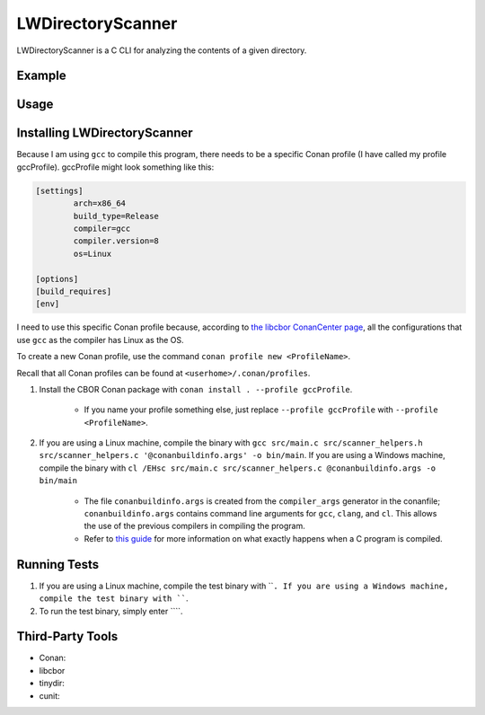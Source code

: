 LWDirectoryScanner
==================

LWDirectoryScanner is a C CLI for analyzing the contents of a given directory.

Example
--------

Usage
-------

Installing LWDirectoryScanner
------------------------------

Because I am using ``gcc`` to compile this program, there needs to be a specific Conan profile (I have
called my profile gccProfile). gccProfile might look something like this:

.. code-block::

   [settings]
	   arch=x86_64
	   build_type=Release
	   compiler=gcc
	   compiler.version=8
	   os=Linux

   [options]
   [build_requires]
   [env]

I need to use this specific Conan profile because, according to
`the libcbor ConanCenter page <https://conan.io/center/libcbor?os=Linux&tab=configuration>`_, all
the configurations that use ``gcc`` as the compiler has Linux as the OS.

To create a new Conan profile, use the command ``conan profile new <ProfileName>``.

Recall that all Conan profiles can be found at ``<userhome>/.conan/profiles``.

1. Install the CBOR Conan package with ``conan install . --profile gccProfile``.
	
	- If you name your profile something else, just replace ``--profile gccProfile`` with
	  ``--profile <ProfileName>``.


#. If you are using a Linux machine, compile the binary with ``gcc src/main.c src/scanner_helpers.h src/scanner_helpers.c '@conanbuildinfo.args' -o bin/main``.
   If you are using a Windows machine, compile the binary with ``cl /EHsc src/main.c src/scanner_helpers.c @conanbuildinfo.args -o bin/main``

	- The file ``conanbuildinfo.args`` is created from the ``compiler_args`` generator in the
	  conanfile; ``conanbuildinfo.args`` contains command line arguments for ``gcc``, ``clang``,
	  and ``cl``. This allows the use of the previous compilers in compiling the program.
	
	- Refer to `this guide <docs/C_compilation_process.rst>`_ for more information on what exactly
	  happens when a C program is compiled.


Running Tests
--------------

1. If you are using a Linux machine, compile the test binary with ````.
   If you are using a Windows machine, compile the test binary with ````.

#. To run the test binary, simply enter ````.


Third-Party Tools
-----------------

- Conan:
- libcbor
- tinydir: 
- cunit: 
